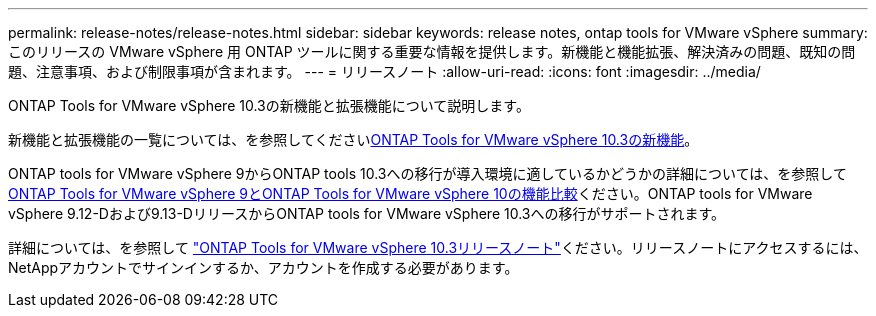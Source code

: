 ---
permalink: release-notes/release-notes.html 
sidebar: sidebar 
keywords: release notes, ontap tools for VMware vSphere 
summary: このリリースの VMware vSphere 用 ONTAP ツールに関する重要な情報を提供します。新機能と機能拡張、解決済みの問題、既知の問題、注意事項、および制限事項が含まれます。 
---
= リリースノート
:allow-uri-read: 
:icons: font
:imagesdir: ../media/


[role="lead"]
ONTAP Tools for VMware vSphere 10.3の新機能と拡張機能について説明します。

新機能と拡張機能の一覧については、を参照してくださいxref:whats-new.adoc[ONTAP Tools for VMware vSphere 10.3の新機能]。

ONTAP tools for VMware vSphere 9からONTAP tools 10.3への移行が導入環境に適しているかどうかの詳細については、を参照してxref:ontap-tools-9-ontap-tools-10-feature-comparison.adoc[ONTAP Tools for VMware vSphere 9とONTAP Tools for VMware vSphere 10の機能比較]ください。ONTAP tools for VMware vSphere 9.12-Dおよび9.13-DリリースからONTAP tools for VMware vSphere 10.3への移行がサポートされます。

詳細については、を参照して https://library.netapp.com/ecm/ecm_download_file/ECMLP3334864["ONTAP Tools for VMware vSphere 10.3リリースノート"^]ください。リリースノートにアクセスするには、NetAppアカウントでサインインするか、アカウントを作成する必要があります。

